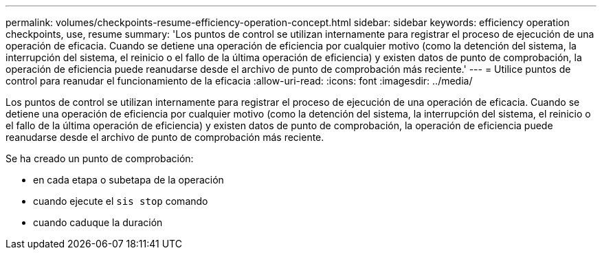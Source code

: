 ---
permalink: volumes/checkpoints-resume-efficiency-operation-concept.html 
sidebar: sidebar 
keywords: efficiency operation checkpoints, use, resume 
summary: 'Los puntos de control se utilizan internamente para registrar el proceso de ejecución de una operación de eficacia. Cuando se detiene una operación de eficiencia por cualquier motivo (como la detención del sistema, la interrupción del sistema, el reinicio o el fallo de la última operación de eficiencia) y existen datos de punto de comprobación, la operación de eficiencia puede reanudarse desde el archivo de punto de comprobación más reciente.' 
---
= Utilice puntos de control para reanudar el funcionamiento de la eficacia
:allow-uri-read: 
:icons: font
:imagesdir: ../media/


[role="lead"]
Los puntos de control se utilizan internamente para registrar el proceso de ejecución de una operación de eficacia. Cuando se detiene una operación de eficiencia por cualquier motivo (como la detención del sistema, la interrupción del sistema, el reinicio o el fallo de la última operación de eficiencia) y existen datos de punto de comprobación, la operación de eficiencia puede reanudarse desde el archivo de punto de comprobación más reciente.

Se ha creado un punto de comprobación:

* en cada etapa o subetapa de la operación
* cuando ejecute el `sis stop` comando
* cuando caduque la duración


